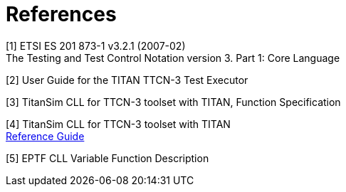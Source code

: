 = References

[[_1]]
[1]	ETSI ES 201 873-1 v3.2.1 (2007-02) +
The Testing and Test Control Notation version 3. Part 1: Core Language

[[_2]]
[2]	User Guide for the TITAN TTCN-3 Test Executor

[[_3]]
[3]	TitanSim CLL for TTCN-3 toolset with TITAN, Function Specification

[[_4]]
[4]	TitanSim CLL for TTCN-3 toolset with TITAN +
http://ttcn.ericsson.se/products/libraries.shtml[Reference Guide]

[[_5]]
[5]	EPTF CLL Variable Function Description
